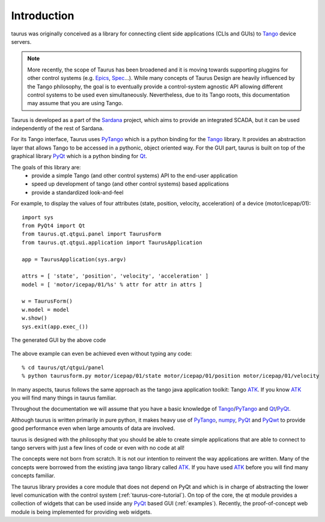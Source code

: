 .. _introduction:

============
Introduction
============

taurus was originally conceived as a library for connecting client side
applications (CLIs and GUIs) to Tango_ device servers. 

.. note:: More recently, the scope of Taurus
          has been broadened and it is moving towards supporting pluggins for
          other control systems (e.g. Epics_, Spec_...). While many concepts of
          Taurus Design are heavily influenced by the Tango philosophy, the goal
          is to eventually provide a control-system agnostic API allowing
          different control systems to be used even simultaneously.
          Nevertheless, due to its Tango roots, this documentation may assume
          that you are using Tango.

Taurus is developed as a part of the Sardana_ project, which aims to provide an
integrated SCADA, but it can be used independently of the rest of Sardana.

For its Tango interface, Taurus uses PyTango_ which is a python binding
for the Tango_ library. It provides an abstraction layer that allows Tango to be
accessed in a pythonic, object oriented way. For the GUI part, taurus is built
on top of the graphical library PyQt_ which is a python binding for Qt_.

The goals of this library are:
 - provide a simple Tango (and other control systems) API to the end-user application
 - speed up development of tango (and other control systems) based applications
 - provide a standardized look-and-feel
 

For example, to display the values of four attributes (state, position, velocity, acceleration)
of a device (motor/icepap/01)::

    import sys
    from PyQt4 import Qt
    from taurus.qt.qtgui.panel import TaurusForm
    from taurus.qt.qtgui.application import TaurusApplication
    
    app = TaurusApplication(sys.argv)
    
    attrs = [ 'state', 'position', 'velocity', 'acceleration' ]
    model = [ 'motor/icepap/01/%s' % attr for attr in attrs ]
    
    w = TaurusForm()
    w.model = model
    w.show()
    sys.exit(app.exec_())

.. figure:: ../_static/taurusform_example01.png
  :scale: 50
  :align: center
  
  The generated GUI by the above code

The above example can even be achieved even without typing any code::

    % cd taurus/qt/qtgui/panel
    % python taurusform.py motor/icepap/01/state motor/icepap/01/position motor/icepap/01/velocity
  
In many aspects, taurus follows the same approach as the tango java application 
toolkit: Tango ATK_. If you know ATK_ you will find many things in taurus familiar.

Throughout the documentation we will assume that you have a basic knowledge of 
Tango_/PyTango_ and Qt_/PyQt_.

Although taurus is written primarily in pure python, it makes heavy use of 
PyTango_, numpy_, PyQt_ and PyQwt_ to provide good performance even when 
large amounts of data are involved.

taurus is designed with the philosophy that you should be able to create simple 
applications that are able to connect to tango servers with just a few lines of 
code or even with no code at all!

The concepts were not born from scratch. It is not our intention to reinvent the 
way applications are written. Many of the concepts were borrowed from the 
existing java tango library called ATK_. If you have used ATK_ before you will 
find many concepts familiar.

.. image:: /_static/taurus_layers.png
  :scale: 80
  :align: center

The taurus library provides a core module that does not depend on PyQt and which
is in charge of abstracting the lower level comunication with the control system
(:ref:`taurus-core-tutorial`). On top of the core, the qt module provides a
collection of widgets that can be used inside any PyQt_ based GUI
(:ref:`examples`). Recently, the proof-of-concept web module is being
implemented for providing web widgets.

.. _Sardana: http://www.sardana-controls.org/
.. _Tango: http://www.tango-controls.org/
.. _Epics: http://www.aps.anl.gov/epics/
.. _PyTango: http://packages.python.org/PyTango/
.. _QTango: http://www.tango-controls.org/download/index_html#qtango3
.. _`PyTango installation steps`: http://packages.python.org/PyTango/start.html#getting-started
.. _Qt: http://qt.nokia.com/products/
.. _PyQt: http://www.riverbankcomputing.co.uk/software/pyqt/
.. _PyQwt: http://pyqwt.sourceforge.net/
.. _IPython: http://ipython.scipy.org/
.. _ATK: http://www.tango-controls.org/Documents/gui/atk/tango-application-toolkit
.. _Qub: http://www.blissgarden.org/projects/qub/
.. _numpy: http://numpy.scipy.org/
.. _SPEC: http://www.certif.com/
.. _EPICS: http://www.aps.anl.gov/epics/